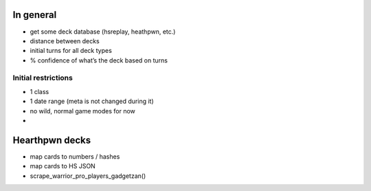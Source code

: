 In general
==========

-  get some deck database (hsreplay, heathpwn, etc.)
-  distance between decks
-  initial turns for all deck types
-  % confidence of what’s the deck based on turns

Initial restrictions
--------------------

-  1 class
-  1 date range (meta is not changed during it)
-  no wild, normal game modes for now
-  

Hearthpwn decks
===============

-  map cards to numbers / hashes
-  map cards to HS JSON
-  scrape\_warrior\_pro\_players\_gadgetzan()
